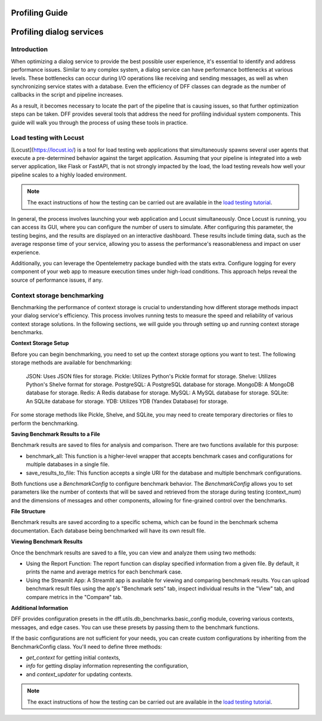 Profiling Guide
----------------

Profiling dialog services
-------------------------

Introduction
~~~~~~~~~~~~

When optimizing a dialog service to provide the best possible user experience,
it's essential to identify and address performance issues.
Similar to any complex system, a dialog service can have performance bottlenecks at various levels.
These bottlenecks can occur during I/O operations like receiving and sending messages,
as well as when synchronizing service states with a database.
Even the efficiency of DFF classes can degrade
as the number of callbacks in the script and pipeline increases.

As a result, it becomes necessary to locate the part of the pipeline that is causing issues, so that
further optimization steps can be taken. DFF provides several tools that address the need for
profiling individual system components. This guide will walk you through the process
of using these tools in practice.

Load testing with Locust
~~~~~~~~~~~~~~~~~~~~~~~~

[Locust](https://locust.io/) is a tool for load testing web applications that
simultaneously spawns several user agents that execute a pre-determined behavior
against the target application. Assuming that your pipeline is integrated into a web
server application, like Flask or FastAPI, that is not strongly impacted by the load,
the load testing reveals how well your pipeline scales to a highly loaded environment.

.. note::

    The exact instructions of how the testing can be carried out are available in the
    `load testing tutorial <../tutorials/tutorials.messengers.web_api_inference.3_load_testing_with_locust.py>`_.

In general, the process involves launching your web application and Locust simultaneously. Once Locust is running, you can access its GUI, where you can configure the number of users to simulate. After configuring this parameter, the testing begins, and the results are displayed on an interactive dashboard. These results include timing data, such as the average response time of your service, allowing you to assess the performance's reasonableness and impact on user experience.

Additionally, you can leverage the Opentelemetry package bundled with the stats extra. Configure logging for every component of your web app to measure execution times under high-load conditions. This approach helps reveal the source of performance issues, if any.

Context storage benchmarking
~~~~~~~~~~~~~~~~~~~~~~~~~~~~

Benchmarking the performance of context storage is crucial to understanding
how different storage methods impact your dialog service's efficiency.
This process involves running tests to measure the speed and reliability of various context storage solutions.
In the following sections, we will guide you through setting up and running context storage benchmarks.

**Context Storage Setup**

Before you can begin benchmarking, you need to set up the context storage options you want to test.
The following storage methods are available for benchmarking:

    JSON: Uses JSON files for storage.
    Pickle: Utilizes Python's Pickle format for storage.
    Shelve: Utilizes Python's Shelve format for storage.
    PostgreSQL: A PostgreSQL database for storage.
    MongoDB: A MongoDB database for storage.
    Redis: A Redis database for storage.
    MySQL: A MySQL database for storage.
    SQLite: An SQLite database for storage.
    YDB: Utilizes YDB (Yandex Database) for storage.

For some storage methods like Pickle, Shelve, and SQLite, you may need to create temporary directories or files
to perform the benchmarking.

**Saving Benchmark Results to a File**

Benchmark results are saved to files for analysis and comparison.
There are two functions available for this purpose:

* benchmark_all: This function is a higher-level wrapper that accepts benchmark cases and configurations for multiple databases in a single file.
* save_results_to_file: This function accepts a single URI for the database and multiple benchmark configurations.

Both functions use a `BenchmarkConfig` to configure benchmark behavior.
The `BenchmarkConfig` allows you to set parameters
like the number of contexts that will be saved and retrieved from the storage during testing (context_num)
and the dimensions of messages and other components,
allowing for fine-grained control over the benchmarks.

**File Structure**

Benchmark results are saved according to a specific schema,
which can be found in the benchmark schema documentation.
Each database being benchmarked will have its own result file.

**Viewing Benchmark Results**

Once the benchmark results are saved to a file, you can view and analyze them using two methods:

* Using the Report Function: The report function can display specified information from a given file. By default, it prints the name and average metrics for each benchmark case.
* Using the Streamlit App: A Streamlit app is available for viewing and comparing benchmark results. You can upload benchmark result files using the app's "Benchmark sets" tab, inspect individual results in the "View" tab, and compare metrics in the "Compare" tab.

**Additional Information**

DFF provides configuration presets in the dff.utils.db_benchmarks.basic_config module,
covering various contexts, messages, and edge cases.
You can use these presets by passing them to the benchmark functions.

If the basic configurations are not sufficient for your needs, you can create custom configurations by inheriting from the BenchmarkConfig class.
You'll need to define three methods:

* `get_context` for getting initial contexts,
* `info` for getting display information representing the configuration,
* and `context_updater` for updating contexts.

.. note::

    The exact instructions of how the testing can be carried out are available in the
    `load testing tutorial <../tutorials/tutorials.context_storages.8_db_benchmarking.py>`_.